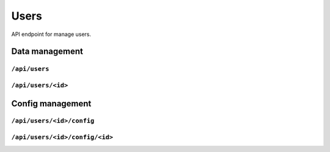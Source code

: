 .. StoreKeeper documentation

Users
=====

API endpoint for manage users.


Data management
---------------

``/api/users``
^^^^^^^^^^^^^^
.. autoflask:: app.server:app
    :endpoints: user_list

``/api/users/<id>``
^^^^^^^^^^^^^^^^^^^
.. autoflask:: app.server:app
    :endpoints: user


Config management
-----------------

``/api/users/<id>/config``
^^^^^^^^^^^^^^^^^^^^^^^^^^
.. autoflask:: app.server:app
    :endpoints: user_config_list

``/api/users/<id>/config/<id>``
^^^^^^^^^^^^^^^^^^^^^^^^^^^^^^^
.. autoflask:: app.server:app
    :endpoints: user_config
